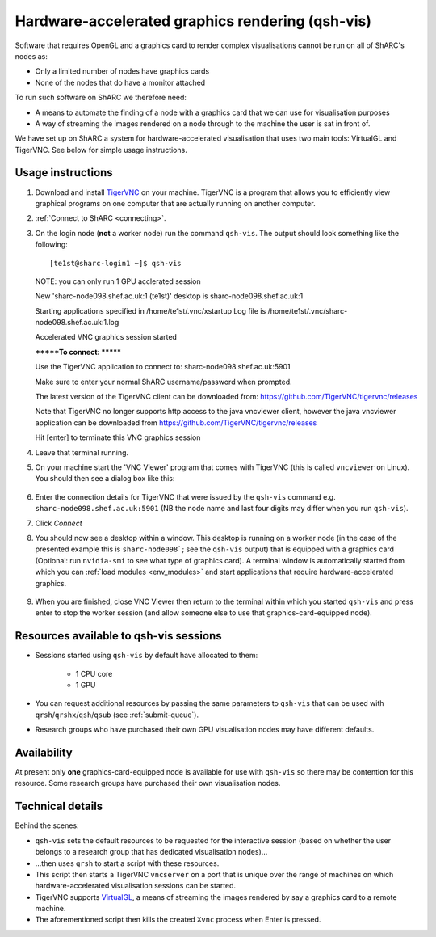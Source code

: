 .. _hw-accel-gfx:

Hardware-accelerated graphics rendering (qsh-vis)
=================================================

Software that requires OpenGL and a graphics card to render complex visualisations cannot be run on all of ShARC's nodes as:

* Only a limited number of nodes have graphics cards
* None of the nodes that do have a monitor attached

To run such software on ShARC we therefore need:

* A means to automate the finding of a node with a graphics card that we can use for visualisation purposes
* A way of streaming the images rendered on a node through to the machine the user is sat in front of.

We have set up on ShARC a system for hardware-accelerated visualisation that uses two main tools: VirtualGL and TigerVNC.  See below for simple usage instructions.

Usage instructions
------------------

#. Download and install `TigerVNC <http://sourceforge.net/projects/tigervnc/>`_ on your machine.  TigerVNC is a program that allows you to efficiently view graphical programs on one computer that are actually running on another computer.
#. :ref:`Connect to ShARC <connecting>`.  
#. On the login node (**not** a worker node) run the command ``qsh-vis``.  The output should look something like the following: ::

   [te1st@sharc-login1 ~]$ qsh-vis

   NOTE: you can only run 1 GPU acclerated session


   New 'sharc-node098.shef.ac.uk:1 (te1st)' desktop is sharc-node098.shef.ac.uk:1

   Starting applications specified in /home/te1st/.vnc/xstartup
   Log file is /home/te1st/.vnc/sharc-node098.shef.ac.uk:1.log


   Accelerated VNC graphics session started

   *******To connect: *******

   Use the TigerVNC application to connect to:
   sharc-node098.shef.ac.uk:5901

   Make sure to enter your normal ShARC username/password when prompted.

   The latest version of the TigerVNC client can be downloaded from:
   https://github.com/TigerVNC/tigervnc/releases

   Note that TigerVNC no longer supports http access to the java vncviewer client, however the
   java vncviewer application can be downloaded from https://github.com/TigerVNC/tigervnc/releases

   Hit [enter] to terminate this VNC graphics session

#. Leave that terminal running.
#. On your machine start the 'VNC Viewer' program that comes with TigerVNC (this is called ``vncviewer`` on Linux).  You should then see a dialog box like this:

    .. image:: /images/vncviewer_dialog.png

#. Enter the connection details for TigerVNC that were issued by the ``qsh-vis`` command e.g. ``sharc-node098.shef.ac.uk:5901`` (NB the node name and last four digits may differ when you run ``qsh-vis``).
#. Click *Connect*
#. You should now see a desktop within a window.  This desktop is running on a worker node (in the case of the presented example this is ``sharc-node098```; see the ``qsh-vis`` output) that is equipped with a graphics card (Optional: run ``nvidia-smi`` to see what type of graphics card).  A terminal window is automatically started from which you can :ref:`load modules <env_modules>` and start applications that require hardware-accelerated graphics.

    .. image:: /images/vncviewer_session.png

#. When you are finished, close VNC Viewer then return to the terminal within which you started ``qsh-vis`` and press enter to stop the worker session (and allow someone else to use that graphics-card-equipped node).

Resources available to qsh-vis sessions
---------------------------------------

* Sessions started using ``qsh-vis`` by default have allocated to them:

    * 1 CPU core
    * 1 GPU

* You can request additional resources by passing the same parameters to ``qsh-vis`` that can be used with ``qrsh``/``qrshx``/``qsh``/``qsub`` (see :ref:`submit-queue`).
* Research groups who have purchased their own GPU visualisation nodes may have different defaults.

Availability
------------

At present only **one** graphics-card-equipped node is available for use with ``qsh-vis`` so there may be contention for this resource.  Some research groups have purchased their own visualisation nodes.

Technical details
-----------------

Behind the scenes: 

* ``qsh-vis`` sets the default resources to be requested for the interactive session (based on whether the user belongs to a research group that has dedicated visualisation nodes)...
* ...then uses ``qrsh`` to start a script with these resources.
* This script then starts a TigerVNC ``vncserver`` on a port that is unique over the range of machines on which hardware-accelerated visualisation sessions can be started.
* TigerVNC supports `VirtualGL <http://www.virtualgl.org/About/Introduction>`_, a means of streaming the images rendered by say a graphics card to a remote machine.
* The aforementioned script then kills the created ``Xvnc`` process when Enter is pressed.
